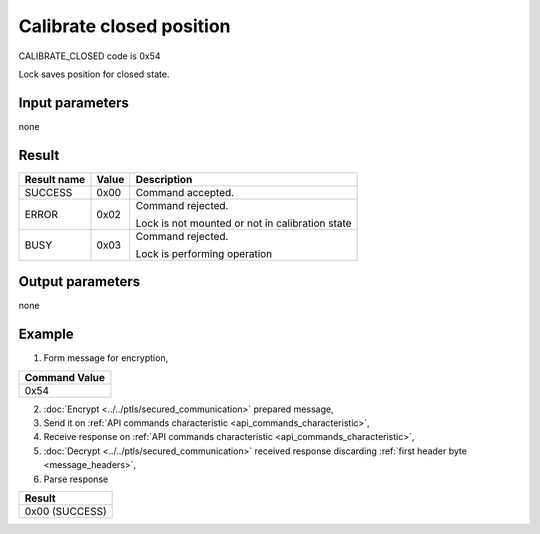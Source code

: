 Calibrate closed position
=========================

CALIBRATE_CLOSED code is 0x54

Lock saves position for closed state.

Input parameters
----------------
none

Result
------
+-----------------+-----------+-------------------------------------------------+
| **Result name** | **Value** | **Description**                                 |
+-----------------+-----------+-------------------------------------------------+
| SUCCESS         | 0x00      | Command accepted.                               |
+-----------------+-----------+-------------------------------------------------+
| ERROR           | 0x02      | | Command rejected.                             |
|                 |           | Lock is not mounted or not in calibration state |
+-----------------+-----------+-------------------------------------------------+
| BUSY            | 0x03      | | Command rejected.                             |
|                 |           | Lock is performing operation                    |
+-----------------+-----------+-------------------------------------------------+

Output parameters
-----------------
none

Example
-------

1. Form message for encryption,

+-------------------+
| **Command Value** |
+-------------------+
| 0x54              |
+-------------------+

2. :doc:`Encrypt <../../ptls/secured_communication>` prepared message,
3. Send it on :ref:`API commands characteristic <api_commands_characteristic>`,
4. Receive response on :ref:`API commands characteristic <api_commands_characteristic>`,
5. :doc:`Decrypt <../../ptls/secured_communication>` received response discarding :ref:`first header byte <message_headers>`,
6. Parse response

+----------------+
| **Result**     |
+----------------+
| 0x00 (SUCCESS) |
+----------------+